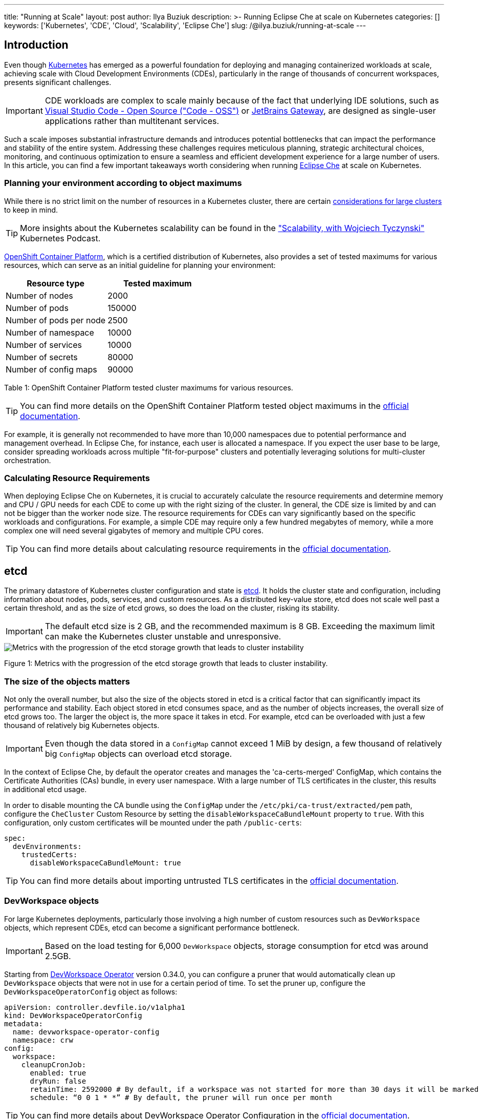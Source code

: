 ---
title: "Running at Scale"
layout: post
author: Ilya Buziuk
description: >-
  Running Eclipse Che at scale on Kubernetes
categories: []
keywords: ['Kubernetes', 'CDE', 'Cloud', 'Scalability', 'Eclipse Che']
slug: /@ilya.buziuk/running-at-scale
---

== Introduction

Even though link:https://kubernetes.io/[Kubernetes] has emerged as a powerful foundation for deploying and managing containerized workloads at scale, achieving scale with Cloud Development Environments (CDEs), particularly in the range of thousands of concurrent workspaces, presents significant challenges. 

IMPORTANT: CDE workloads are complex to scale mainly because of the fact that underlying IDE solutions, such as link:https://github.com/microsoft/vscode[Visual Studio Code - Open Source ("Code - OSS")] or link:https://www.jetbrains.com/remote-development/gateway/[JetBrains Gateway], are designed as single-user applications rather than multitenant services.

Such a scale imposes substantial infrastructure demands and introduces potential bottlenecks that can impact the performance and stability of the entire system. Addressing these challenges requires meticulous planning, strategic architectural choices, monitoring, and continuous optimization to ensure a seamless and efficient development experience for a large number of users. In this article, you can find a few important takeaways worth considering when running link:https://eclipse.dev/che/[Eclipse Che] at scale on Kubernetes.

=== Planning your environment according to object maximums

While there is no strict limit on the number of resources in a Kubernetes cluster, 
there are certain link:https://kubernetes.io/docs/setup/best-practices/cluster-large/[considerations for large clusters] to keep in mind. 

TIP: More insights about the Kubernetes scalability can be found in the link:https://kubernetespodcast.com/episode/111-scalability/["Scalability, with Wojciech Tyczynski"] Kubernetes Podcast.

link:https://www.redhat.com/en/technologies/cloud-computing/openshift[OpenShift Container Platform], which is a certified distribution of Kubernetes, also provides a set of tested maximums for various resources, which can serve as an initial guideline for planning your environment:

[%header,format=csv]
|===
Resource type, Tested maximum
Number of nodes,2000
Number of pods,150000
Number of pods per node,2500
Number of namespace,10000
Number of services,10000
Number of secrets,80000
Number of config maps,90000
|===

Table 1: OpenShift Container Platform tested cluster maximums for various resources.

TIP: You can find more details on the OpenShift Container Platform tested object maximums in the link:https://docs.redhat.com/en/documentation/openshift_container_platform/4.18/html/scalability_and_performance/planning-your-environment-according-to-object-maximums#planning-your-environment-according-to-object-maximums[official documentation].

For example, it is generally not recommended to have more than 10,000 namespaces due to potential performance and management overhead. In Eclipse Che, for instance, each user is allocated a namespace. If you expect the user base to be large, consider spreading workloads across multiple "fit-for-purpose" clusters and potentially leveraging solutions for multi-cluster orchestration.

=== Calculating Resource Requirements

When deploying Eclipse Che on Kubernetes, it is crucial to accurately calculate the resource requirements and determine memory and CPU / GPU needs for each CDE to come up with the right sizing of the cluster. In general, the CDE size is limited by and can not be bigger than the worker node size. The resource requirements for CDEs can vary significantly based on the specific workloads and configurations. For example, a simple CDE may require only a few hundred megabytes of memory, while a more complex one will need several gigabytes of memory and multiple CPU cores.

TIP: You can find more details about calculating resource requirements in the link:https://eclipse.dev/che/docs/stable/administration-guide/calculating-che-resource-requirements/[official documentation].

== etcd

The primary datastore of Kubernetes cluster configuration and state is link:https://etcd.io/[etcd]. It holds the cluster state and configuration, including information about nodes, pods, services, and custom resources. As a distributed key-value store, etcd does not scale well past a certain threshold, and as the size of etcd grows, so does the load on the cluster, risking its stability.

IMPORTANT: The default etcd size is 2 GB, and the recommended maximum is 8 GB. Exceeding the maximum limit can make the Kubernetes cluster unstable and unresponsive.

image::/assets/img/running-at-scale/etcd.png[Metrics with the progression of the etcd storage growth that leads to cluster instability]

Figure 1: Metrics with the progression of the etcd storage growth that leads to cluster instability.

=== The size of the objects matters

Not only the overall number, but also the size of the objects stored in etcd is a critical factor that can significantly impact its performance and stability. Each object stored in etcd consumes space, and as the number of objects increases, the overall size of etcd grows too. The larger the object is, the more space it takes in etcd. For example, etcd can be overloaded with just a few thousand of relatively big Kubernetes objects.

IMPORTANT: Even though the data stored in a `ConfigMap` cannot exceed 1 MiB by design, a few thousand of relatively big `ConfigMap` objects can overload etcd storage.

In the context of Eclipse Che, by default the operator creates and manages the 'ca-certs-merged' ConfigMap, which contains the Certificate Authorities (CAs) bundle, in every user namespace. With a large number of TLS certificates in the cluster, this results in additional etcd usage.

In order to disable mounting the CA bundle using the `ConfigMap` under the `/etc/pki/ca-trust/extracted/pem` path, configure the `CheCluster` Custom Resource by setting the `disableWorkspaceCaBundleMount` property to `true`. With this configuration, only custom certificates will be mounted under the path `/public-certs`:

```yaml
spec:
  devEnvironments:
    trustedCerts:
      disableWorkspaceCaBundleMount: true
```

TIP: You can find more details about importing untrusted TLS certificates in the link:https://eclipse.dev/che/docs/stable/administration-guide/importing-untrusted-tls-certificates/[official documentation].

=== DevWorkspace objects

For large Kubernetes deployments, particularly those involving a high number of custom resources such as `DevWorkspace` objects, which represent CDEs, etcd can become a significant performance bottleneck. 

IMPORTANT: Based on the load testing for 6,000 `DevWorkspace` objects, storage consumption for etcd was around 2.5GB.

Starting from link:https://github.com/devfile/devworkspace-operator[DevWorkspace Operator] version 0.34.0, you can configure a pruner that would automatically clean up `DevWorkspace` objects that were not in use for a certain period of time. To set the pruner up, configure the `DevWorkspaceOperatorConfig` object as follows: 

```yaml
apiVersion: controller.devfile.io/v1alpha1
kind: DevWorkspaceOperatorConfig
metadata:
  name: devworkspace-operator-config
  namespace: crw
config:
  workspace:
    cleanupCronJob:
      enabled: true
      dryRun: false
      retainTime: 2592000 # By default, if a workspace was not started for more than 30 days it will be marked for deletion
      schedule: “0 0 1 * *” # By default, the pruner will run once per month
```

TIP: You can find more details about DevWorkspace Operator Configuration in the link:https://github.com/devfile/devworkspace-operator/blob/main/docs/dwo-configuration.md[official documentation].

=== OLMConfig

When an operator is installed by the link:https://olm.operatorframework.io/[Operator Lifecycle Manager (OLM)], a stripped-down copy of its CSV is created in every namespace the operator is configured to watch. These stripped-down CSVs are known as “Copied CSVs” and communicate to users which controllers are actively reconciling resource events in a given namespace. On especially large clusters, with namespaces and installed operators tending in the hundreds or thousands, Copied CSVs consume an untenable amount of resources; e.g. OLM’s memory usage, cluster etcd limits, networking, etc. In order to eliminate the CSVs copied to every namespace, configure the `OLMConfig` object accordingly:

```yaml
apiVersion: operators.coreos.com/v1
kind: OLMConfig
metadata:
  name: cluster
spec:
  features:
    disableCopiedCSVs: true
```

TIP: Additional information about the `disableCopiedCSVs` feature can be found in its original link:https://github.com/operator-framework/enhancements/blob/master/enhancements/olm-toggle-copied-csvs.md[enhancement proposal].

The primary impact of the `disableCopiedCSVs` property on etcd is related to resource consumption. In clusters with a large number of namespaces and many cluster-wide Operators, the creation and maintenance of numerous Copied CSVs can lead to increased etcd storage usage and memory consumption. By disabling Copied CSVs, the amount of data stored in etcd is significantly reduced, which can help improve overall cluster performance and stability.

This is particularly important for large clusters where the number of namespaces and operators can quickly add up to a significant amount of data. Disabling Copied CSVs can help reduce the load on etcd, leading to improved performance and responsiveness of the cluster.
Additionally, it can help reduce the memory footprint of OLM, as it no longer needs to maintain and manage these additional resources.

TIP: You can find more details about "Disabling Copied CSVs" in the link:https://olm.operatorframework.io/docs/advanced-tasks/configuring-olm/#disabling-copied-csvs[official documentation].

== Cluster Autoscaling

Although cluster autoscaling is a powerful Kubernetes feature, you cannot always fall back on it. You should always consider predictive scaling by analyzing load data on your environment to detect daily or weekly usage patterns. If your workloads follow a pattern and there are dramatic peaks throughout the day, you should consider provisioning worker nodes accordingly. For example, if you have a predictable load pattern where the number of workspaces increases during business hours and decreases during off-hours, you can use predictive scaling to adjust the number of worker nodes based on the expected load.
This can help ensure that you have enough resources available to handle the peak load while minimizing costs during off-peak hours.

TIP: Consider leveraging open-source solutions like link:https://karpenter.sh/[Karpenter] for configuration and lifecycle management of the worker nodes. Karpenter can dynamically provision and optimize worker nodes based on the specific requirements of the workloads, helping to improve resource utilization and reduce costs.

== Multi-cluster

By design, Eclipse Che is not multi-cluster aware, and you can only have one instance per cluster. However, you can run Eclipse Che in a multi-cluster environment by deploying Eclipse Che in each different cluster and using a load balancer or DNS-based routing to direct traffic to the appropriate instance based on the user’s location or other criteria. This approach can help improve performance and reliability by distributing the workload across multiple clusters and providing redundancy in case of cluster failures.

One example of a multi-cluster architecture is link:https://workspaces.openshift.com/[workspaces.openshift.com], which is part of the link:https://developers.redhat.com/developer-sandbox[Developer Sandbox].

From the infrastructure perspective, the Developer Sandbox consists of multiple link:https://www.redhat.com/en/technologies/cloud-computing/openshift/aws[ROSA] clusters. On each cluster, the productized version of Eclipse Che is installed and configured using link:https://argo-cd.readthedocs.io/en/stable/[Argo CD]. Since the user base is spread across multiple clusters, link:https://workspaces.openshift.com/[workspaces.openshift.com] is used as a single entry point to the productized Eclipse Che instances. You can find implementation details about the multicluster redirector in the following link:https://github.com/codeready-toolchain/crw-multicluster-redirector[GitHub repository].

image::/assets/img/running-at-scale/developer-sandbox.png[Multi-cluster solution for running the productized version of Eclipse Che on the Developer Sandbox]

Figure 2: Multi-cluster solution for running the productized version of Eclipse Che on the Developer Sandbox.

TIP: The solution for link:https://workspaces.openshift.com/[workspaces.openshift.com] is a Developer Sandbox-specific solution that can not be reused as-is in other environments. However, you can use it as a reference for implementing a similar solution well-tailored to your specific multicluster needs.
 
== Conclusion

Running Eclipse Che at scale on Kubernetes presents unique challenges that require careful planning and consideration of various factors. By understanding the limitations of Kubernetes, accurately calculating resource requirements, and implementing best practices for managing etcd and OLM, you can build a robust and scalable CDE platform that meets the needs of your users. Additionally, leveraging predictive scaling and considering multicluster architectures can further enhance the performance and reliability of Eclipse Che deployments. By following these guidelines and continuously monitoring and optimizing the environment, you can provide a reliable and efficient CDE, ensure a seamless and efficient development experience for a large number of users while maintaining responsiveness, and prevent performance degradation of the cluster.
